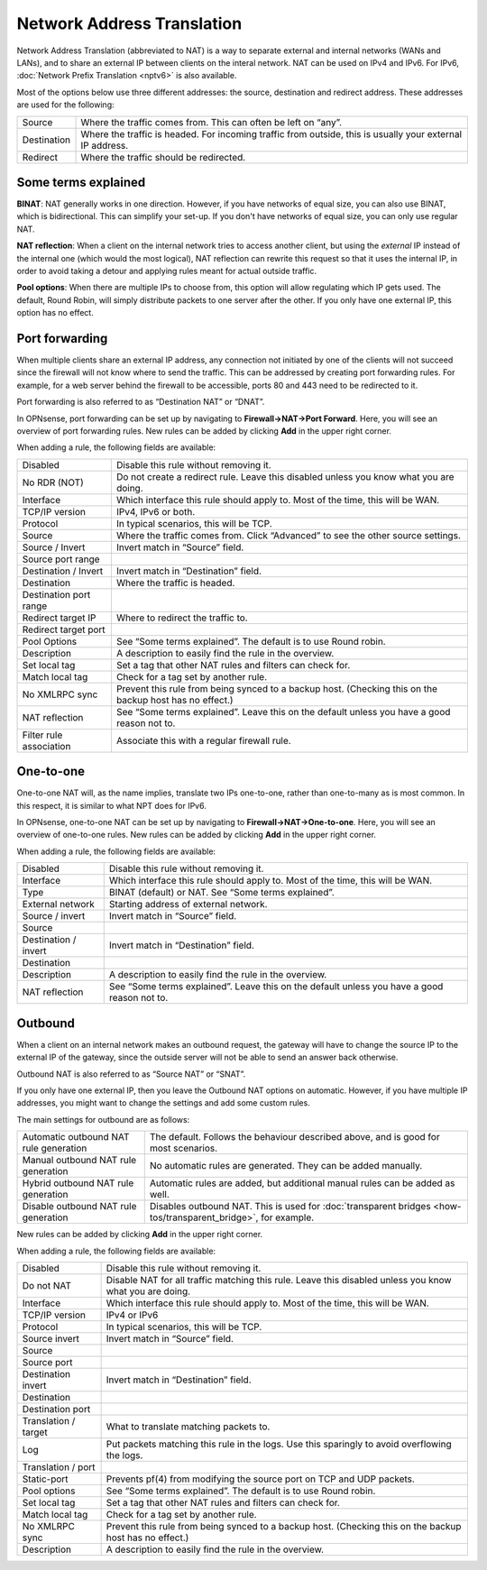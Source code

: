 ===========================
Network Address Translation
===========================

Network Address Translation (abbreviated to NAT) is a way to separate external and internal networks (WANs and LANs),
and to share an external IP between clients on the interal network. NAT can be used on IPv4 and IPv6. For IPv6,
:doc:`Network Prefix Translation <nptv6>` is also available.

Most of the options below use three different addresses: the source, destination and redirect address. These
addresses are used for the following:

============= ===========================================================================================================
 Source        Where the traffic comes from. This can often be left on “any”.
 Destination   Where the traffic is headed. For incoming traffic from outside, this is usually your external IP address.
 Redirect      Where the traffic should be redirected.
============= ===========================================================================================================

--------------------
Some terms explained
--------------------

**BINAT**: NAT generally works in one direction. However, if you have networks of equal size, you can also use BINAT, which is
bidirectional. This can simplify your set-up. If you don't have networks of equal size, you can only use regular NAT.

**NAT reflection**: When a client on the internal network tries to access another client, but using the *external* IP
instead of the internal one (which would the most logical), NAT reflection can rewrite this request so that it uses
the internal IP, in order to avoid taking a detour and applying rules meant for actual outside traffic.

**Pool options**: When there are multiple IPs to choose from, this option will allow regulating which IP gets used.
The default, Round Robin, will simply distribute packets to one server after the other. If you only have one external
IP, this option has no effect.

---------------
Port forwarding
---------------

When multiple clients share an external IP address, any connection not initiated by one of the clients will not
succeed since the firewall will not know where to send the traffic. This can be addressed by creating port
forwarding rules. For example, for a web server behind the firewall to be accessible, ports 80 and 443 need to
be redirected to it.

Port forwarding is also referred to as “Destination NAT” or “DNAT”.

In OPNsense, port forwarding can be set up by navigating to **Firewall->NAT->Port Forward**. Here, you will see
an overview of port forwarding rules. New rules can be added by clicking **Add** in the upper right corner.

When adding a rule, the following fields are available:

========================= =========================================================================================================
 Disabled                  Disable this rule without removing it.
 No RDR (NOT)              Do not create a redirect rule. Leave this disabled unless you know what you are doing.
 Interface                 Which interface this rule should apply to. Most of the time, this will be WAN.
 TCP/IP version            IPv4, IPv6 or both.
 Protocol                  In typical scenarios, this will be TCP.
 Source                    Where the traffic comes from. Click “Advanced” to see the other source settings.
 Source / Invert           Invert match in “Source” field.
 Source port range
 Destination / Invert      Invert match in “Destination” field.
 Destination               Where the traffic is headed.
 Destination port range
 Redirect target IP        Where to redirect the traffic to.
 Redirect target port
 Pool Options              See “Some terms explained”. The default is to use Round robin.
 Description               A description to easily find the rule in the overview.
 Set local tag             Set a tag that other NAT rules and filters can check for.
 Match local tag           Check for a tag set by another rule.
 No XMLRPC sync            Prevent this rule from being synced to a backup host. (Checking this on the backup host has no effect.)
 NAT reflection            See “Some terms explained”. Leave this on the default unless you have a good reason not to.
 Filter rule association   Associate this with a regular firewall rule.
========================= =========================================================================================================

----------
One-to-one
----------

One-to-one NAT will, as the name implies, translate two IPs one-to-one, rather than one-to-many as is most common.
In this respect, it is similar to what NPT does for IPv6.

In OPNsense, one-to-one NAT can be set up by navigating to **Firewall->NAT->One-to-one**. Here, you will see an
overview of one-to-one rules. New rules can be added by clicking **Add** in the upper right corner.

When adding a rule, the following fields are available:

====================== =================================================================================================
 Disabled               Disable this rule without removing it.
 Interface              Which interface this rule should apply to. Most of the time, this will be WAN.
 Type                   BINAT (default) or NAT. See “Some terms explained”.
 External network       Starting address of external network.
 Source / invert        Invert match in “Source” field.
 Source
 Destination / invert   Invert match in “Destination” field.
 Destination
 Description            A description to easily find the rule in the overview.
 NAT reflection         See “Some terms explained”. Leave this on the default unless you have a good reason not to.
====================== =================================================================================================

--------
Outbound
--------

When a client on an internal network makes an outbound request, the gateway will have to change the source IP to
the external IP of the gateway, since the outside server will not be able to send an answer back otherwise.

Outbound NAT is also referred to as “Source NAT” or “SNAT”.

If you only have one external IP, then you leave the Outbound NAT options on automatic. However, if you have
multiple IP addresses, you might want to change the settings and add some custom rules.

The main settings for outbound are as follows:

======================================== =====================================================================================================
 Automatic outbound NAT rule generation   The default. Follows the behaviour described above, and is good for most scenarios.
 Manual outbound NAT rule generation      No automatic rules are generated. They can be added manually.
 Hybrid outbound NAT rule generation      Automatic rules are added, but additional manual rules can be added as well.
 Disable outbound NAT rule generation     Disables outbound NAT. This is used for :doc:`transparent bridges <how-tos/transparent_bridge>`, for example.
======================================== =====================================================================================================

New rules can be added by clicking **Add** in the upper right corner.

When adding a rule, the following fields are available:

=====================  ==========================================================================================================
 Disabled               Disable this rule without removing it.
 Do not NAT             Disable NAT for all traffic matching this rule. Leave this disabled unless you know what you are doing.
 Interface              Which interface this rule should apply to. Most of the time, this will be WAN.
 TCP/IP version         IPv4 or IPv6
 Protocol               In typical scenarios, this will be TCP.
 Source invert          Invert match in “Source” field.
 Source
 Source port
 Destination invert     Invert match in “Destination” field.
 Destination
 Destination port
 Translation / target   What to translate matching packets to.
 Log                    Put packets matching this rule in the logs. Use this sparingly to avoid overflowing the logs.
 Translation / port
 Static-port            Prevents pf(4) from modifying the source port on TCP and UDP packets.
 Pool options           See “Some terms explained”. The default is to use Round robin.
 Set local tag          Set a tag that other NAT rules and filters can check for.
 Match local tag        Check for a tag set by another rule.
 No XMLRPC sync         Prevent this rule from being synced to a backup host. (Checking this on the backup host has no effect.)
 Description            A description to easily find the rule in the overview.
=====================  ==========================================================================================================
